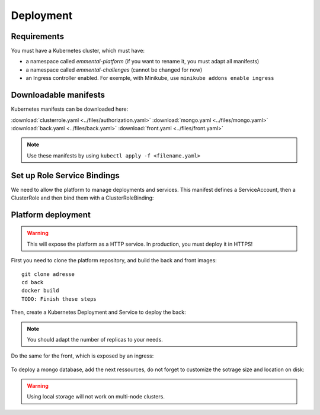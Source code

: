 Deployment
----------

.. highlight:: yaml

Requirements
^^^^^^^^^^^^
You must have a Kubernetes cluster, which must have:

* a namespace called *emmental-platform* (if you want to rename it, you must adapt all manifests)
* a namespace called *emmental-challenges* (cannot be changed for now)
* an Ingress controller enabled. For exemple, with Minikube, use ``minikube addons enable ingress``

Downloadable manifests
^^^^^^^^^^^^^^^^^^^^^^
Kubernetes manifests can be downloaded here:

:download:`clusterrole.yaml <../files/authorization.yaml>`
:download:`mongo.yaml <../files/mongo.yaml>`
:download:`back.yaml <../files/back.yaml>`
:download:`front.yaml <../files/front.yaml>`

.. note:: Use these manifests by using ``kubectl apply -f <filename.yaml>``

Set up Role Service Bindings
^^^^^^^^^^^^^^^^^^^^^^^^^^^^

We need to allow the platform to manage deployments and services.
This manifest defines a ServiceAccount, then a ClusterRole and then bind them with a ClusterRoleBinding:

    .. literalinclude:: ../files/authorization.yaml

Platform deployment
^^^^^^^^^^^^^^^^^^^

.. warning:: This will expose the platform as a HTTP service. In production, you must deploy it in HTTPS!

First you need to clone the platform repository, and build the back and front
images::

    git clone adresse
    cd back
    docker build
    TODO: Finish these steps

Then, create a Kubernetes Deployment and Service to deploy the back:

    .. literalinclude:: ../files/back.yaml


.. note:: You should adapt the number of replicas to your needs.

Do the same for the front, which is exposed by an ingress:

    .. literalinclude:: ../files/front.yaml

To deploy a mongo database, add the next ressources, do not forget to customize the sotrage size and location on disk:

    .. literalinclude:: ../files/mongo.yaml

.. warning:: Using local storage will not work on multi-node clusters.